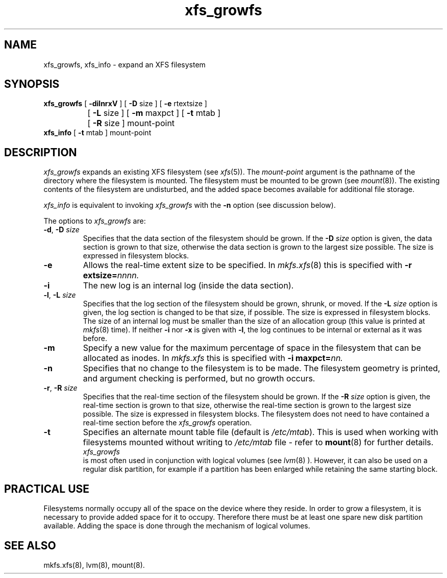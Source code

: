 .TH xfs_growfs 8
.SH NAME
xfs_growfs, xfs_info \- expand an XFS filesystem
.SH SYNOPSIS
.nf
\f3xfs_growfs\f1 [ \f3\-dilnrxV\f1 ] [ \f3\-D\f1 size ] [ \f3\-e\f1 rtextsize ]
		[ \f3\-L\f1 size ] [ \f3\-m\f1 maxpct ] [ \f3-t\f1 mtab ]
		[ \f3\-R\f1 size ] mount-point
\f3xfs_info\f1 [ \f3-t\f1 mtab ] mount-point
.fi
.SH DESCRIPTION
.I xfs_growfs
expands an existing XFS filesystem (see
.IR xfs (5)).
The
.I mount-point
argument is the pathname of the directory where the filesystem
is mounted.
The filesystem must be mounted to be grown (see
.IR mount (8)).
The existing contents of the filesystem are undisturbed, and the added space
becomes available for additional file storage.
.PP
.I xfs_info
is equivalent to invoking
.I xfs_growfs
with the
.B \-n
option (see discussion below).
.PP
The options to
.I xfs_growfs
are:
.TP
\f3\-d\f1, \f3\-D\f1 \f2size\f1
Specifies that the data section of the filesystem should be grown.
If the
.B \-D
.I size
option is given, the data section is grown to that size, otherwise
the data section is grown to the largest size possible.
The size
is expressed in
filesystem blocks.
.TP
.B \-e
Allows the real-time extent size to be specified.
In
.IR mkfs.xfs (8)
this is specified with
.B \-r
.BI extsize= nnnn.
.TP
.B \-i
The new log is an internal log
(inside the data section).
.TP
\f3\-l\f1, \f3\-L\f1 \f2size\f1
Specifies that the log section of the filesystem should be grown,
shrunk, or moved.
If the
.B \-L
.I size
option is given, the log section is changed to be that size,
if possible.
The size is expressed in
filesystem blocks.
The size of an internal log must be smaller than the size
of an allocation group (this value is printed at \f2mkfs\f1(8) time).
If neither
.B \-i
nor
.B \-x
is given with
.BR \-l ,
the log continues to be internal or external as it was before.
.TP
.B \-m
Specify a new value for the maximum percentage
of space in the filesystem that can be allocated as inodes.
In
.I mkfs.xfs
this is specified with
.B -i
.BI maxpct= nn.
.TP
.B \-n
Specifies that no change to the filesystem is to be made.
The filesystem geometry is printed, and argument checking is performed,
but no growth occurs.
.TP
\f3\-r\f1, \f3\-R\f1 \f2size\f1
Specifies that the real-time section of the filesystem should be grown.
If the
.B \-R
.I size
option is given, the real-time section is grown to that size, otherwise
the real-time section is grown to the largest size possible.
The size
is expressed in
filesystem blocks.
The filesystem does not need to have contained a real-time section before
the \f2xfs_growfs\f1 operation.
.TP
.B \-t
Specifies an alternate mount table file (default is
.IR /etc/mtab ).
This is used when working with filesystems mounted without writing to
.I /etc/mtab
file - refer to
.BR mount (8)
for further details.
.TP
.PP
.I xfs_growfs
is most often used in conjunction with
logical volumes
(see
.IR lvm (8)
).
However, it can also be used on a regular disk partition, for example if a
partition has been enlarged while retaining the same starting block.
.SH PRACTICAL USE
Filesystems normally occupy all of the space on the device where they
reside.
In order to grow a filesystem, it is necessary to provide added
space for it to occupy.
Therefore there must be at least one spare new
disk partition available.
Adding the space is done through the mechanism of
logical volumes.
.SH SEE ALSO
mkfs.xfs(8),
lvm(8),
mount(8).
